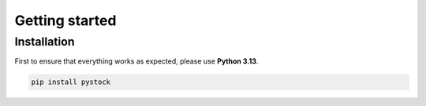 .. _installation:

***************
Getting started
***************

Installation
#############

First to ensure that everything works as expected, please use **Python 3.13**.

.. code-block:: bash

   pip install pystock
